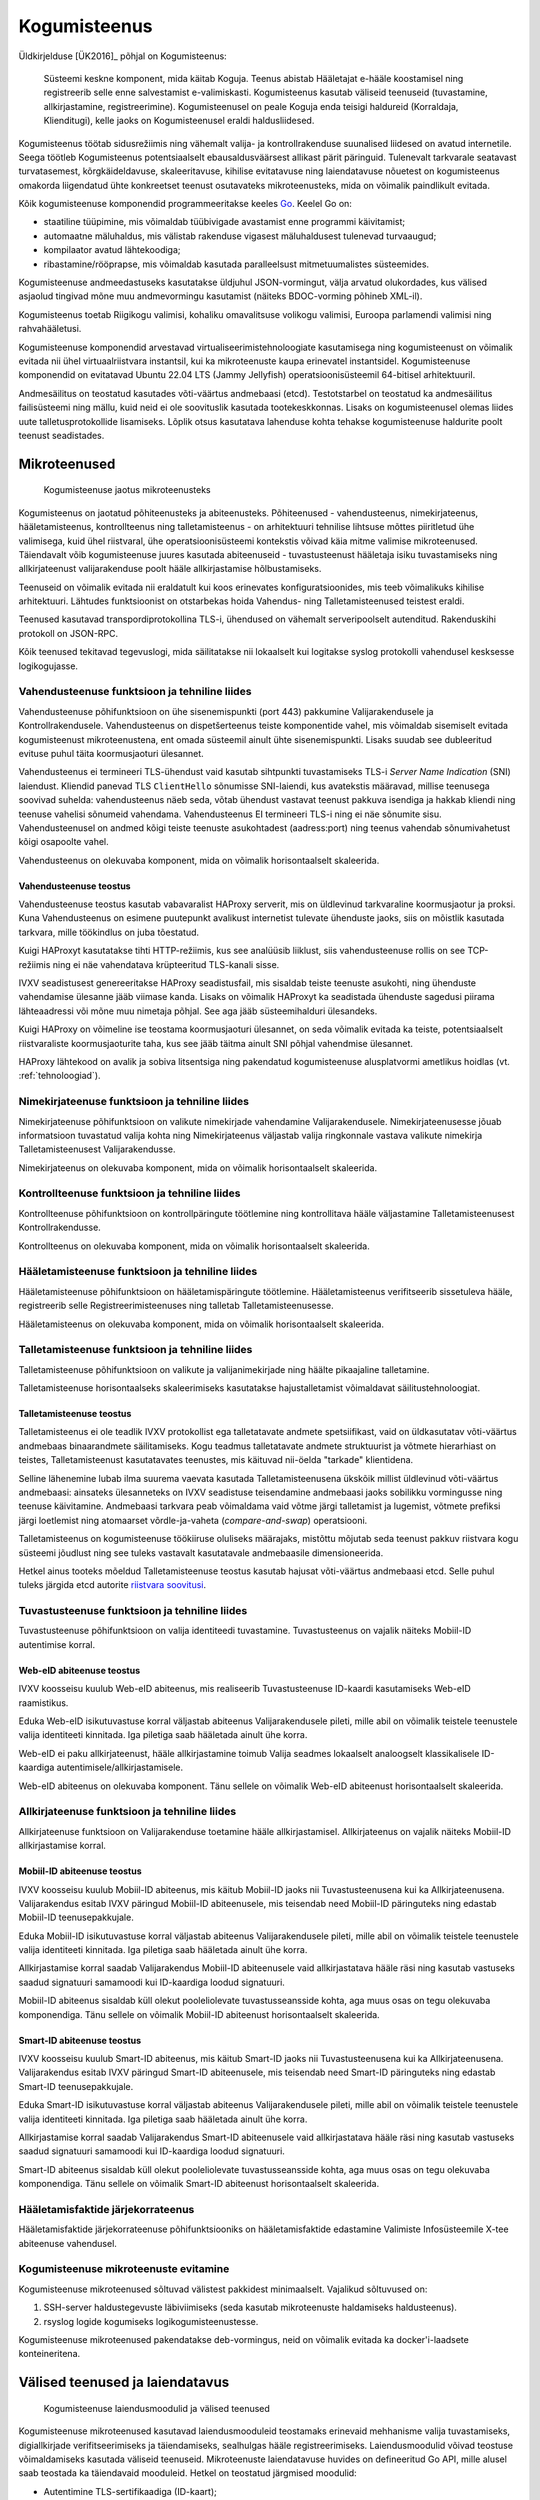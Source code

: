 ..  IVXV arhitektuur

Kogumisteenus
=============

Üldkirjelduse [ÜK2016]_ põhjal on Kogumisteenus:

.. epigraph::

   Süsteemi keskne komponent, mida käitab Koguja. Teenus abistab Hääletajat
   e-hääle koostamisel ning registreerib selle enne salvestamist e-valimiskasti.
   Kogumisteenus kasutab väliseid teenuseid (tuvastamine, allkirjastamine,
   registreerimine). Kogumisteenusel on peale Koguja enda teisigi haldureid
   (Korraldaja, Klienditugi), kelle jaoks on Kogumisteenusel eraldi
   haldusliidesed.

Kogumisteenus töötab sidusrežiimis ning vähemalt valija- ja kontrollrakenduse
suunalised liidesed on avatud internetile. Seega töötleb Kogumisteenus
potentsiaalselt ebausaldusväärsest allikast pärit päringuid. Tulenevalt
tarkvarale seatavast turvatasemest, kõrgkäideldavuse, skaleeritavuse, kihilise
evitatavuse ning laiendatavuse nõuetest on kogumisteenus omakorda liigendatud
ühte konkreetset teenust osutavateks mikroteenusteks, mida on võimalik
paindlikult evitada.

Kõik kogumisteenuse komponendid programmeeritakse keeles `Go
<https://golang.org>`_. Keelel Go on:

- staatiline tüüpimine, mis võimaldab tüübivigade avastamist enne programmi
  käivitamist;

- automaatne mäluhaldus, mis välistab rakenduse vigasest mäluhaldusest
  tulenevad turvaaugud;

- kompilaator avatud lähtekoodiga;

- ribastamine/rööprapse, mis võimaldab kasutada paralleelsust mitmetuumalistes
  süsteemides.

Kogumisteenuse andmeedastuseks kasutatakse üldjuhul JSON-vormingut, välja
arvatud olukordades, kus välised asjaolud tingivad mõne muu andmevormingu
kasutamist (näiteks BDOC-vorming põhineb XML-il).

Kogumisteenus toetab Riigikogu valimisi, kohaliku omavalitsuse volikogu
valimisi, Euroopa parlamendi valimisi ning rahvahääletusi.

Kogumisteenuse komponendid arvestavad virtualiseerimistehnoloogiate
kasutamisega ning kogumisteenust on võimalik evitada nii ühel virtuaalriistvara
instantsil, kui ka mikroteenuste kaupa erinevatel instantsidel. Kogumisteenuse
komponendid on evitatavad Ubuntu 22.04 LTS (Jammy Jellyfish)
operatsioonisüsteemil 64-bitisel arhitektuuril.

Andmesäilitus on teostatud kasutades võti-väärtus andmebaasi (etcd).
Testotstarbel on teostatud ka andmesäilitus failisüsteemi ning mällu, kuid neid
ei ole soovituslik kasutada tootekeskkonnas. Lisaks on kogumisteenusel olemas
liides uute talletusprotokollide lisamiseks. Lõplik otsus kasutatava lahenduse
kohta tehakse kogumisteenuse haldurite poolt teenust seadistades.

Mikroteenused
-------------

.. figure:: model/img/collector_microservices.png

   Kogumisteenuse jaotus mikroteenusteks

Kogumisteenus on jaotatud põhiteenusteks ja abiteenusteks. Põhiteenused -
vahendusteenus, nimekirjateenus, hääletamisteenus, kontrollteenus ning
talletamisteenus - on arhitektuuri tehnilise lihtsuse mõttes piiritletud ühe
valimisega, kuid ühel riistvaral, ühe operatsioonisüsteemi kontekstis võivad
käia mitme valimise mikroteenused. Täiendavalt võib kogumisteenuse juures
kasutada abiteenuseid - tuvastusteenust hääletaja isiku tuvastamiseks ning
allkirjateenust valijarakenduse poolt hääle allkirjastamise hõlbustamiseks.

Teenuseid on võimalik evitada nii eraldatult kui koos erinevates
konfiguratsioonides, mis teeb võimalikuks kihilise arhitektuuri. Lähtudes
funktsioonist on otstarbekas hoida Vahendus- ning Talletamisteenused teistest
eraldi.

Teenused kasutavad transpordiprotokollina TLS-i, ühendused on
vähemalt serveripoolselt autenditud. Rakenduskihi protokoll on JSON-RPC.

Kõik teenused tekitavad tegevuslogi, mida säilitatakse nii lokaalselt kui
logitakse syslog protokolli vahendusel kesksesse logikogujasse.

Vahendusteenuse funktsioon ja tehniline liides
``````````````````````````````````````````````

Vahendusteenuse põhifunktsioon on ühe sisenemispunkti (port 443) pakkumine
Valijarakendusele ja Kontrollrakendusele. Vahendusteenus on dispetšerteenus
teiste komponentide vahel, mis võimaldab sisemiselt evitada kogumisteenust
mikroteenustena, ent omada süsteemil ainult ühte sisenemispunkti. Lisaks suudab
see dubleeritud evituse puhul täita koormusjaoturi ülesannet.

Vahendusteenus ei termineeri TLS-ühendust vaid kasutab sihtpunkti tuvastamiseks
TLS-i *Server Name Indication* (SNI) laiendust. Kliendid panevad TLS
``ClientHello`` sõnumisse SNI-laiendi, kus avatekstis määravad, millise
teenusega soovivad suhelda: vahendusteenus näeb seda, võtab ühendust vastavat
teenust pakkuva isendiga ja hakkab kliendi ning teenuse vahelisi sõnumeid
vahendama. Vahendusteenus EI termineeri TLS-i ning ei näe sõnumite sisu.
Vahendusteenusel on andmed kõigi teiste teenuste asukohtadest (aadress:port)
ning teenus vahendab sõnumivahetust kõigi osapoolte vahel.

Vahendusteenus on olekuvaba komponent, mida on võimalik horisontaalselt
skaleerida.

Vahendusteenuse teostus
'''''''''''''''''''''''

Vahendusteenuse teostus kasutab vabavaralist HAProxy serverit, mis on
üldlevinud tarkvaraline koormusjaotur ja proksi. Kuna Vahendusteenus on
esimene puutepunkt avalikust internetist tulevate ühenduste jaoks, siis on
mõistlik kasutada tarkvara, mille töökindlus on juba tõestatud.

Kuigi HAProxyt kasutatakse tihti HTTP-režiimis, kus see analüüsib liiklust,
siis vahendusteenuse rollis on see TCP-režiimis ning ei näe vahendatava
krüpteeritud TLS-kanali sisse.

IVXV seadistusest genereeritakse HAProxy seadistusfail, mis sisaldab teiste
teenuste asukohti, ning ühenduste vahendamise ülesanne jääb viimase kanda.
Lisaks on võimalik HAProxyt ka seadistada ühenduste sagedusi piirama
lähteaadressi või mõne muu nimetaja põhjal. See aga jääb süsteemihalduri
ülesandeks.

Kuigi HAProxy on võimeline ise teostama koormusjaoturi ülesannet, on seda
võimalik evitada ka teiste, potentsiaalselt riistvaraliste koormusjaoturite
taha, kus see jääb täitma ainult SNI põhjal vahendmise ülesannet.

HAProxy lähtekood on avalik ja sobiva litsentsiga ning pakendatud
kogumisteenuse alusplatvormi ametlikus hoidlas (vt. :ref:`tehnoloogiad`).

Nimekirjateenuse funktsioon ja tehniline liides
```````````````````````````````````````````````

Nimekirjateenuse põhifunktsioon on valikute nimekirjade vahendamine
Valijarakendusele. Nimekirjateenusesse jõuab informatsioon tuvastatud valija
kohta ning Nimekirjateenus väljastab valija ringkonnale vastava valikute
nimekirja Talletamisteenusest Valijarakendusse.

Nimekirjateenus on olekuvaba komponent, mida on võimalik horisontaalselt
skaleerida.

Kontrollteenuse funktsioon ja tehniline liides
``````````````````````````````````````````````

Kontrollteenuse põhifunktsioon on kontrollpäringute töötlemine ning
kontrollitava hääle väljastamine Talletamisteenusest Kontrollrakendusse.

Kontrollteenus on olekuvaba komponent, mida on võimalik horisontaalselt
skaleerida.

Hääletamisteenuse funktsioon ja tehniline liides
````````````````````````````````````````````````

Hääletamisteenuse põhifunktsioon on hääletamispäringute töötlemine.
Hääletamisteenus verifitseerib sissetuleva hääle, registreerib selle
Registreerimisteenuses ning talletab Talletamisteenusesse.

Hääletamisteenus on olekuvaba komponent, mida on võimalik horisontaalselt
skaleerida.

Talletamisteenuse funktsioon ja tehniline liides
`````````````````````````````````````````````````

Talletamisteenuse põhifunktsioon on valikute ja valijanimekirjade ning
häälte pikaajaline talletamine.

Talletamisteenuse horisontaalseks skaleerimiseks kasutatakse
hajustalletamist võimaldavat säilitustehnoloogiat.

Talletamisteenuse teostus
'''''''''''''''''''''''''

Talletamisteenus ei ole teadlik IVXV protokollist ega talletatavate andmete
spetsiifikast, vaid on üldkasutatav võti-väärtus andmebaas binaarandmete
säilitamiseks. Kogu teadmus talletatavate andmete struktuurist ja võtmete
hierarhiast on teistes, Talletamisteenust kasutatavates teenustes, mis
käituvad nii-öelda "tarkade" klientidena.

Selline lähenemine lubab ilma suurema vaevata kasutada Talletamisteenusena
ükskõik millist üldlevinud võti-väärtus andmebaasi: ainsateks ülesanneteks on
IVXV seadistuse teisendamine andmebaasi jaoks sobilikku vormingusse ning
teenuse käivitamine. Andmebaasi tarkvara peab võimaldama vaid võtme järgi
talletamist ja lugemist, võtmete prefiksi järgi loetlemist ning atomaarset
võrdle-ja-vaheta (*compare-and-swap*) operatsiooni.

Talletamisteenus on kogumisteenuse töökiiruse oluliseks määrajaks, mistõttu
mõjutab seda teenust pakkuv riistvara kogu süsteemi jõudlust ning see tuleks
vastavalt kasutatavale andmebaasile dimensioneerida.

Hetkel ainus tooteks mõeldud Talletamisteenuse teostus kasutab hajusat
võti-väärtus andmebaasi etcd. Selle puhul tuleks järgida etcd autorite
`riistvara soovitusi
<https://coreos.com/etcd/docs/latest/op-guide/hardware.html>`_.

Tuvastusteenuse funktsioon ja tehniline liides
``````````````````````````````````````````````

Tuvastusteenuse põhifunktsioon on valija identiteedi tuvastamine.
Tuvastusteenus on vajalik näiteks Mobiil-ID autentimise korral.

Web-eID abiteenuse teostus
''''''''''''''''''''''''''

IVXV koosseisu kuulub Web-eID abiteenus, mis realiseerib Tuvastusteenuse
ID-kaardi kasutamiseks Web-eID raamistikus.

Eduka Web-eID isikutuvastuse korral väljastab abiteenus Valijarakendusele
pileti, mille abil on võimalik teistele teenustele valija identiteeti
kinnitada. Iga piletiga saab hääletada ainult ühe korra.

Web-eID ei paku allkirjateenust, hääle allkirjastamine toimub Valija seadmes
lokaalselt analoogselt klassikalisele ID-kaardiga
autentimisele/allkirjastamisele.

Web-eID abiteenus on olekuvaba komponent. Tänu sellele on võimalik Web-eID
abiteenust horisontaalselt skaleerida.


Allkirjateenuse funktsioon ja tehniline liides
``````````````````````````````````````````````

Allkirjateenuse funktsioon on Valijarakenduse toetamine hääle
allkirjastamisel. Allkirjateenus on vajalik näiteks Mobiil-ID allkirjastamise
korral.

Mobiil-ID abiteenuse teostus
''''''''''''''''''''''''''''

IVXV koosseisu kuulub Mobiil-ID abiteenus, mis käitub Mobiil-ID jaoks nii
Tuvastusteenusena kui ka Allkirjateenusena. Valijarakendus esitab IVXV
päringud Mobiil-ID abiteenusele, mis teisendab need Mobiil-ID päringuteks ning
edastab Mobiil-ID teenusepakkujale.

Eduka Mobiil-ID isikutuvastuse korral väljastab abiteenus Valijarakendusele
pileti, mille abil on võimalik teistele teenustele valija identiteeti
kinnitada. Iga piletiga saab hääletada ainult ühe korra.

Allkirjastamise korral saadab Valijarakendus Mobiil-ID abiteenusele vaid
allkirjastatava hääle räsi ning kasutab vastuseks saadud signatuuri samamoodi
kui ID-kaardiga loodud signatuuri.

Mobiil-ID abiteenus sisaldab küll olekut pooleliolevate tuvastusseansside
kohta, aga muus osas on tegu olekuvaba komponendiga. Tänu sellele on võimalik
Mobiil-ID abiteenust horisontaalselt skaleerida.

Smart-ID abiteenuse teostus
'''''''''''''''''''''''''''

IVXV koosseisu kuulub Smart-ID abiteenus, mis käitub Smart-ID jaoks nii
Tuvastusteenusena kui ka Allkirjateenusena. Valijarakendus esitab IVXV
päringud Smart-ID abiteenusele, mis teisendab need Smart-ID päringuteks ning
edastab Smart-ID teenusepakkujale.

Eduka Smart-ID isikutuvastuse korral väljastab abiteenus Valijarakendusele
pileti, mille abil on võimalik teistele teenustele valija identiteeti
kinnitada. Iga piletiga saab hääletada ainult ühe korra.

Allkirjastamise korral saadab Valijarakendus Smart-ID abiteenusele vaid
allkirjastatava hääle räsi ning kasutab vastuseks saadud signatuuri samamoodi
kui ID-kaardiga loodud signatuuri.

Smart-ID abiteenus sisaldab küll olekut pooleliolevate tuvastusseansside
kohta, aga muus osas on tegu olekuvaba komponendiga. Tänu sellele on võimalik
Smart-ID abiteenust horisontaalselt skaleerida.


Hääletamisfaktide järjekorrateenus
``````````````````````````````````

Hääletamisfaktide järjekorrateenuse põhifunktsiooniks on hääletamisfaktide
edastamine Valimiste Infosüsteemile X-tee abiteenuse vahendusel.

Kogumisteenuse mikroteenuste evitamine
``````````````````````````````````````

Kogumisteenuse mikroteenused sõltuvad välistest pakkidest minimaalselt.
Vajalikud sõltuvused on:

#. SSH-server haldustegevuste läbiviimiseks (seda kasutab mikroteenuste
   haldamiseks haldusteenus).

#. rsyslog logide kogumiseks logikogumisteenustesse.

Kogumisteenuse mikroteenused pakendatakse deb-vormingus, neid on võimalik
evitada ka docker'i-laadsete konteineritena.

Välised teenused ja laiendatavus
--------------------------------

.. figure:: model/img/collector_extension.png

   Kogumisteenuse laiendusmoodulid ja välised teenused

Kogumisteenuse mikroteenused kasutavad laiendusmooduleid teostamaks erinevaid
mehhanisme valija tuvastamiseks, digiallkirjade verifitseerimiseks ja
täiendamiseks, sealhulgas hääle registreerimiseks. Laiendusmoodulid võivad
teostuse võimaldamiseks kasutada väliseid teenuseid. Mikroteenuste
laiendatavuse huvides on defineeritud Go API, mille alusel saab teostada
ka täiendavaid mooduleid. Hetkel on teostatud järgmised moodulid:

- Autentimine TLS-sertifikaadiga (ID-kaart);

- Autentimine Tuvastusteenuse piletiga (Mobiil-ID, Smart-ID, Web-eID);

- BDOC verifitseerimine;

- Kehtivuskinnitusteenus OCSP;

- Ajatempliteenus RFC 3161;

- Registreerimisteenus OCSP;

- Registreerimisteenus RFC 3161.

IVXV krüptograafilises protokollis on kesksel kohal Registreerimisteenus, mis
osaleb samuti häälte pikaajalisel talletamisel.

Registreerimisteenuse funktsioon
````````````````````````````````

Registreerimisteenuse põhifunktsioon on võtta Hääletamisteenuselt vastu
allkirjastatud registreerimispäringuid, kinnitada need omapoolse allkirjastatud
vastusega ning säilitada hilisemaks auditeerimiseks vähemalt hääletamisperioodi
lõpuni.

Auditeerimisel tekkivate võimalike erisuste lahendamiseks on oluline, et

- Registreerimisteenus on võimeline tõestama, et igale tema poolt väljastatud
  kinnitusele eelnes Talletamisteenuse poolne registreerimispäring;

- Talletamisteenus on võimeline tõestama, et iga tema poolt talletatud hääle
  kohta on olemas Registreerimisteenuse kinnitus.

Piisav protokoll sellise tõendamistaseme saavutamiseks on, kus mõlemal
osapoolel on olemas võtmepaar allkirjastamiseks, päringud ja vastused on
allkirjastatud ning kumbki pool peab registrit teise poole teadete üle. Selline
protokoll on realiseeritav näiteks OCSP-põhise Registreerimisteenuse korral.
Samas võib esineda juhtumeid, kus näiteks registreerimispäringute
allkirjastamine ei ole standardsete vahenditega võimalik (RFC 3161 põhine
registreerimine). Sellisel juhul tuleb registreerimisteenusele vajalik
tõendusmaterjal anda muude organisatsioonilis-tehniliste vahenditega.

Registreerimisteenusel on praegu kaks erinevat teostust:

#. OCSP-liides eeldab Eestis rakendatava OCSP-põhise ajamärgendamisteenuse
   kasutamist, kus allkirjastatud OCSP-päringu nonsiks on Hääletamisteenuse
   poolt pandud hääle räsi. Päring on allkirjastatud standardsete OCSP
   vahenditega;

#. RFC 3161 liides, mille korral ebastandardse lahendusena pannakse
   ajatemplipäringu nonsiks Hääletamisteenuse poolt allkirjastatud hääle räsi.


Kogumisteenuse laiendusmoodulite lisamine
`````````````````````````````````````````

Kogumisteenuse API defineerib kuute tüüpi laiendusmooduleid:

#. isikutuvastus (Go pakk ``ivxv.ee/auth``, näiteks ``tls``);

#. tuvastatud isiku sertifikaadist valija identifikaatori tuletamine (Go pakk
   ``ivxv.ee/identity``, näiteks ``serialnumber``);

#. valija identifikaatorist vanuse tuletamine (Go pakk ``ivxv.ee/age``, näiteks
   ``estpic``);

#. allkirjastatud konteineri verifitseerimine (Go pakk ``ivxv.ee/container``,
   näiteks ``bdoc``);

#. allkirja kvalifitseerimine (Go pakk ``ivxv.ee/q11n``, näiteks ``tspreg``);

#. andmetalletusprotokoll (Go pakk ``ivxv.ee/storage``, näiteks ``etcd``).

Uue mooduli lisamiseks tuleb moodulpakki lisada mooduli identifikaator ning
mooduli teostusega alampakk. Alampaki alglaadimisel tuleb mooduli
registreerimiseks kutsuda välja moodulpaki ``Register`` funktsioon.

Uue mooduli kasutamiseks tuleb selle identifikaator lisada seadistusse vastava
moodulitüübi seadistuse juurde koos alammooduli seadistusega. Laiendusmoodulile
antakse ette tema identifikaatoriga viidatud seadistusblokk, mida see
mooduli-siseselt edasi töötleb.

Moodulpakid ja nende moodulitelt nõutavad liidesed on täpsemalt kirjeldatud
vastavates lähtekoodifailides. Samuti on iga mooduli kohta olemas vähemalt üks
teostus, mida saab kasutada eeskujuna.


Monitooring
-----------

.. figure:: model/img/monitoring.png

   Monitooringulahendus

Logimine
````````

Iga mikroteenuse poolt genereeritav logi defineeritakse süstemaatiliselt,
lähtudes protokollikirjeldusest ning teenuse osutamise olekudiagrammist.
Logitakse minimaalselt:

* iga päringu kättesaamise fakt ning töötlemise algus;

* töötlemise üleandmine välisele komponendile;

* töötlemisjärje naasmine komponenti;

* päringu töötlemise lõpp ning tulemus;

* täiendavalt oluliste etappide läbimine protsessi olekumudelis.

Logimisel järgitakse järgmisi põhimõtteid:

* Logimiseks kasutatakse rsyslog teenust, mis registreerib logiteate
  kirjutamise hetke millisekundi täpsusega;

* Iga seansi alustamisel genereerib süsteem unikaalse identifikaatori, mida
  klientrakendus kasutab oma päringutel kesksüsteemi poole pöördumiseks;

* Kõik ühe seansi alla kuuluvad logikirjed sisaldavad sama
  seansiidentifikaatorit;

* Logikirje on unikaalselt identifitseeritav;

* Iga logitava teate juures on võimalik unikaalse tunnuse abil üksüheselt
  tuvastada teate tekkimise koht monitooritavas süsteemis;

* Logikirje on JSON vormingus, automaatse monitooringu jaoks on masinloetavus
  primaarne ning inimloetavus sekundaarne;

* Logisse minev info saneeritakse (urlencode) ja sellele rakendatakse pikkuse
  piirangut (piirang terve logiteate ja samuti parameetri kaupa);

* Süsteemiperimeetrist väljastpoolt pärinevat infot logitakse ainult
  saneerituna ja ainult etteantud pikkuses.

Kuna logimine toimub rsyslog vahendusel, on võimalik Guardtime mooduli
kasutamine logide tervikluse tagamiseks.


Üldstatistika
`````````````

Järgmise statistika jälgimiseks kasutatakse staatilist veebiliidest:

* edukalt kogutud hääled/hääletajate hulk;

* hääletajate jagunemine sugude, vanusegruppide, operatsioonisüsteemide ning
  autentimisvahendite kaupa;

* edukalt kontrollitud häälte/hääletajate hulk;

* korduvhääletamiste statistika;

* hääletajate jagunemine riigiti IP-aadressi põhjal.


Detailstatistika
````````````````

Detailstatistika agregeeritakse logide põhjal kasutades SCCEIV
logianalüsaatorit, mis  analüüsib rakenduste tegevuslogi eeldefineeritud
profiili suhtes ning võimaldab seansi-/veatüübipõhist analüüsi.

Detailstatistika on kättesaadav üle HTTPS-liidese.


.. _kogumisteenuse-haldus:

Haldus
------

Kogumisteenuse haldamine toimub digitaalallkirjastatud seadistuspakkide abil.

Kogumisteenus pakub seadistuspakkide laadimiseks kahte liidest:

* Käsurealiides – rakendus verifitseerib allkirja, valideerib korralduste
  vormingut, kooskõlalisust ja sobivust kogumisteenuse seisundi suhtes.
  Korralduse rakendamine toimub eraldi utiliidi abil.

* Veebiliides – veebiliides vahendab seadistuspaki käsurealiidesele ja tagastab
  kasutajale info laadimise tulemuse kohta. Eduka laadimise korral toimub
  automaatselt ja samadel põhimõtetel ka seadistuspaki rakendamine.

Veebiliidese funktsioonideks on:

* Kogumisteenuse mikroteenuste seisundi jälgimine;

* Valimiste nimekirjade haldus;

* Statistika kuvamine e-hääletamise kulgemise kohta;

* Haldusteenuse kasutajate haldus;

* Kogumisteenuse halduse logi kuvamine.

Kõik rakendusele antud korraldused säilitatakse - ka need mida ei rakendatud.
Vigaseid (mittevalideeruvaid) korraldusi ei säilitata.

Kogumisteenuse haldusteenus sooritab järgmisi tegevusi automaatselt:

#. Valijate nimekirjade muudatuste laadimine Valimiste Infosüsteemist;

#. Hääletamise statistika kogumine hääletusteenusest ja eksportimine Valimiste
   Infosüsteemi;

#. Talletatud häälte, logide ning seadistuste varundamine varundusteenusesse.


Haldusteenuse komponendid
`````````````````````````

.. figure:: model/img/ms-management-service-components.png

   Kogumisteenuse haldusteenuse komponendid

#. **Halduse veebiserver** on süsteemse kasutaja ``www-data``
   õigustes töötav Apache server, mille ülesanded on:

   #. Kasutajatelt tulevate HTTPS-päringute esmane teenindamine:

      #. Haldusteenuse usaldusväärsuse tõestamine (TLS-sertifikaat);

      #. Kasutajate autentimine;

   #. Valmisgenereeritud veebilehtede ja andmefailide serveerimine
      andmehoidlast.

   #. Üldiste taustaandmete päringu vastuse varustamine sisseloginud kasutaja
      andmetega (WSGI).

   #. Üleslaaditavate korralduste esmane valideerimine ja vahendamine
      haldusdeemonile ning haldusdeemoni sellekohaste vastuste vahendamine
      kliendile (WSGI).

#. **Haldusdeemon** on kasutajakonto ``ivxv-admin`` õigustes töötav ja
   kohalikul (``localhost``) liidesel kuulav veebiserver mille ülesanded on:

   #. Üleslaaditavate korralduste valideerimine;

   #. Üleslaaditavate korralduste vahetu rakendamine (kasutajate haldus);

   #. Üleslaaditavate korralduste salvestamine hilisemaks rakendamiseks
      (seadistuse ja valimisnimekirjade rakendamiseks teenusele);

   #. E-valimiskasti allalaadimise vahendamine.

#. **Agentdeemon** on kasutajakonto ``ivxv-admin``
   õigustes töötav deemon, mille ülesanded on:

   #. Andmete kogumine ja registreerimine:

      #. Teadaolevate mikroteenuste seisund;

      #. Tegevusmonitooringu statistika allalaadimine;

#. **Andmehoidla** on failisüsteemis asuv kataloog, kuhu haldusteenuse
   komponendid hoiavad kogutud ja genereeritud andmeid (vaata üksikasjalist
   kirjeldust ``IVXV kogumisteenuse haldusjuhendi`` lisadest);

Välised komponendid, millega haldusteenus kokku puutub:

#. **Kogumisteenuse alamteenused** - paigaldamine, seadistamine ja seisundi
   andmete kogumine toimub agentdeemoni kaudu (SSH-ühendus teenuse masinasse);

#. **Seireserver** - üldstatistika andmete allalaadimine haldusteenuses
   kuvamiseks;

.. figure:: model/img/ms-upload-command.png

   Korralduste laadimine haldusteenusesse


Kogumisteenuse seisundid
------------------------

Kogumisteenuse seisund kajastab teenuse kõigi alamteenuste seisundit,
kasutuselolevate väliste teenuste seisundit ja eelneva põhal tuletatud
üldseisundit. Kogumisteenuse üldseisundi tuvastamisega tegeleb haldusteenus.

Üldseisundi olekud on:

#. **Paigaldamata** - alates haldusteenuse paigaldamisest kuni kõigi
   alamteenuste paigaldamiseni;

#. **Paigaldatud** - kõik alamteenused on paigaldatud, neile on rakendatud
   tehnilised seadistused ja teenuse toimimiseks vajalikud krüptovõtmed.
   Valimiste seadistust pole rakendatud (kuid see võib olla laaditud
   haldusteenusesse);

#. **Seadistatud** - kogumisteenus on seadistatud ja töökorras, sellega on
   võimalik häälte kogumist läbi viia ja e-valimiskasti väljastada.

#. **Osaline tõrge** - kogumisteenus on seadistatud ja osaliselt töökorras,
   mõned alamteenused pole töökorras, kuid see ei takista kogumisteenuse
   toimimist.

#. **Tõrge** - kogumisteenuse oluline sõlm pole töökorras, teenuse nõuetekohane
   osutamine pole võimalik.

.. figure:: model/img/ms-collector-status.png
   :scale: 50%

   Kogumisteenuse olekudiagramm. Olekud vastavalt värvusele: kollane -
   seadistamisel, punane - viga, roheline - töökorras.


Kogumisteenuse alamteenuste seisundid
`````````````````````````````````````

.. figure:: model/img/ms-service-status.png
   :scale: 50%

   Haldusteenuse poolt registreeritud alamteenuse olekudiagramm. Olekud
   vastavalt värvusele: kollane - seadistamisel, punane - viga, roheline -
   töökorras.


Kogumisteenuse seisundi muutused
````````````````````````````````

Kogumisteenuse seisund on jälgitav alates haldusteenuse edukast
paigaldamisest, algne seisund on **Paigaldamata**.


Paigaldamata
''''''''''''

Toimub usaldusjuure ja tehnilise seadistuse rakendamine kogumisteenusele:

#. Seadistuste laadimine kogumisteenusesse;

#. Tehnilises seadistuses kirjeldatud alamteenuste paigaldus;

#. Usaldusjuure ja tehniliste seadistuste rakendamine alamteenustele;

Seadistuste eduka rakendamise tulemusena saab süsteemi uueks seisundiks
**Paigaldatud**.


Paigaldatud
'''''''''''

Kogumisteenuse seadistused on rakendatud kõigile alamteenustele, valimiste
seadistused pole rakendatud. Toimub valimiste seadistuse laadimine
haldusteenusesse ja rakendamine alamteenustele.

Valimiste seadistuse eduka rakendamise korral saab süsteemi uueks seisundiks
**Seadistatud**.


Seadistatud
'''''''''''

Kõik kogumisteenuse alamteenused on seadistatud ja töökorras. Haldusteenusel on
kõikidest alamteenustest värsked seisundiraportid. Süsteemiga on võimalik
hääletust läbi viia ja e-valimiskasti väljastada.

Kui süsteemis tuvastatakse tõrge, saab süsteemi uueks **Osaline tõrge**.

**Seadistatud** olekust ei pöörduta enam kunagi tagasi olekutesse
**paigaldamata** või **paigaldatud**, kuigi uute alamteenuste lisamisel (kuni
need on olekus **paigaldamata/paigaldatud**) oleks vastavad tingimused
täidetud.


Osaline tõrge
'''''''''''''

Süsteem on seadistatud ja osaliselt töökorras, mõned süsteemi dubleeritud osad
pole töökorras, kuid see ei takista süsteemil toimimast.

Rikke süvenemisel piirini, kus süsteem pole võimeline teenust osutama, saab
süsteemi uueks olekuks **Tõrge**. Kõigi rikete kõrvaldamise järel saab
süsteemi uueks olekuks **Seadistatud**.


Tõrge
'''''

Seadistatud süsteemil on tuvastatud rike, mis takistab teenuse osutamist.

Rikete kõrvaldamisel olukorrani, kus süsteemiga on võimalik teenust osutada,
saab süsteemi uueks olekuks **Osaline tõrge**.


Eemaldatud
''''''''''

Teenus on konfiguratsioonist eemaldatud.


Valijate nimekirjade olekud haldusteenuses
------------------------------------------

Valijate nimekirja olek võib olla:

#. **Rakendamise ootel** - nimekiri on laaditud haldusteenusesse;

#. **Rakendatud** - nimekiri on rakendatud kogumisteenusele;

#. **Vigane** - nimekiri on märgitud vigaseks, haldusteenus uusi valijate
   nimekirjade muudatusi ei laadi;

#. **Vahele jäetud** - vigane nimekiri on märgitud vahelejätmiseks.

.. figure:: model/img/ms-voter-list-status.png

   Valijate nimekirja olekudiagramm

Siirdeprotsessid:

#. Nimekirja laadimine haldusteenusesse:

   Algnimekirja laadib kogumisteenuse operaator, nimekirja olekuks saab
   **Rakendamise ootel**;

   Muudatusnimekirja laadib haldusteenus. Vastavalt valideerimise tulemusele
   saab nimekirja olekuks kas **Rakendamise ootel** või **Vigane**;

#. **Rakendamine kogumisteenusele**: viib läbi haldusteenus **rakendamise
   ootel** olekus nimekirjaga. Õnnestumisel määratakse nimekirja olekuks
   **Rakendatud**, vea korral **Vigane**;

#. **Vahelejätmine**: operaator määrab olekuga **Vigane** nimekirjale oleku
   **Vahele jäetud**.

